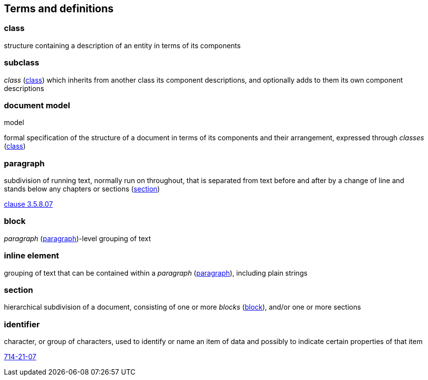 
== Terms and definitions

[[term_class]]
=== class

structure containing a description of an entity in terms of its components

=== subclass

_class_ (<<term_class>>) which inherits from another class its component descriptions, and optionally adds to them its own component descriptions


[[term_documentmodel]]
=== document model

[alt]#model#

formal specification of the structure of a document in terms of its components and their arrangement, expressed through _classes_ (<<term_class>>)

[[term_paragraph]]
=== paragraph

subdivision of running text, normally run on throughout, that is separated from text before and after by a change of line and stands below any chapters or sections (<<term_section>>)

[.source]
<<iso5127,clause 3.5.8.07>>

[[term_block]]
=== block

_paragraph_ (<<term_paragraph>>)-level grouping of text

=== inline element

grouping of text that can be contained within a _paragraph_ (<<term_paragraph>>), including plain strings

[[term_section]]
=== section

hierarchical subdivision of a document, consisting of one or more _blocks_ (<<term_block>>), and/or one or more sections

=== identifier

character, or group of characters, used to identify or name an item of data and possibly to indicate certain properties of that item

[.source]
<<IEV,714-21-07>>

